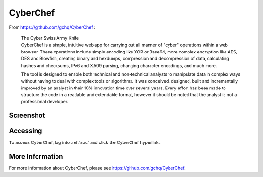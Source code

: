 .. _cyberchef:

CyberChef
=========

From https://github.com/gchq/CyberChef :

    | The Cyber Swiss Army Knife
    | CyberChef is a simple, intuitive web app for carrying out all manner of "cyber" operations within a web browser. These operations include simple encoding like XOR or Base64, more complex encryption like AES, DES and Blowfish, creating binary and hexdumps, compression and decompression of data, calculating hashes and checksums, IPv6 and X.509 parsing, changing character encodings, and much more.

    The tool is designed to enable both technical and non-technical analysts to manipulate data in complex ways without having to deal with complex tools or algorithms. It was conceived, designed, built and incrementally improved by an analyst in their 10% innovation time over several years. Every effort has been made to structure the code in a readable and extendable format, however it should be noted that the analyst is not a professional developer.

Screenshot
----------

.. image:: https://user-images.githubusercontent.com/1659467/87230242-9c11e180-c37c-11ea-90a2-e956771f3466.png

Accessing
---------

To access CyberChef, log into :ref:`soc` and click the CyberChef hyperlink.

More Information
----------------

For more information about CyberChef, please see https://github.com/gchq/CyberChef.
